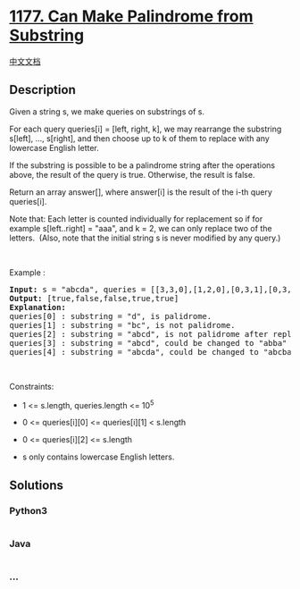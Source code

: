 * [[https://leetcode.com/problems/can-make-palindrome-from-substring][1177.
Can Make Palindrome from Substring]]
  :PROPERTIES:
  :CUSTOM_ID: can-make-palindrome-from-substring
  :END:
[[./solution/1100-1199/1177.Can Make Palindrome from Substring/README.org][中文文档]]

** Description
   :PROPERTIES:
   :CUSTOM_ID: description
   :END:

#+begin_html
  <p>
#+end_html

Given a string s, we make queries on substrings of s.

#+begin_html
  </p>
#+end_html

#+begin_html
  <p>
#+end_html

For each query queries[i] = [left, right, k], we may rearrange the
substring s[left], ..., s[right], and then choose up to k of them to
replace with any lowercase English letter. 

#+begin_html
  </p>
#+end_html

#+begin_html
  <p>
#+end_html

If the substring is possible to be a palindrome string after the
operations above, the result of the query is true. Otherwise, the
result is false.

#+begin_html
  </p>
#+end_html

#+begin_html
  <p>
#+end_html

Return an array answer[], where answer[i] is the result of the i-th
query queries[i].

#+begin_html
  </p>
#+end_html

#+begin_html
  <p>
#+end_html

Note that: Each letter is counted individually for replacement so if for
example s[left..right] = "aaa", and k = 2, we can only replace two of
the letters.  (Also, note that the initial string s is never modified by
any query.)

#+begin_html
  </p>
#+end_html

#+begin_html
  <p>
#+end_html

 

#+begin_html
  </p>
#+end_html

#+begin_html
  <p>
#+end_html

Example :

#+begin_html
  </p>
#+end_html

#+begin_html
  <pre>
  <strong>Input:</strong> s = &quot;abcda&quot;, queries = [[3,3,0],[1,2,0],[0,3,1],[0,3,2],[0,4,1]]
  <strong>Output:</strong> [true,false,false,true,true]
  <strong>Explanation:</strong>
  queries[0] : substring = &quot;d&quot;, is palidrome.
  queries[1] :&nbsp;substring = &quot;bc&quot;, is not palidrome.
  queries[2] :&nbsp;substring = &quot;abcd&quot;, is not palidrome after replacing only 1 character.
  queries[3] :&nbsp;substring = &quot;abcd&quot;, could be changed to &quot;abba&quot; which is palidrome. Also this can be changed to &quot;baab&quot; first rearrange it &quot;bacd&quot; then replace &quot;cd&quot; with &quot;ab&quot;.
  queries[4] :&nbsp;substring = &quot;abcda&quot;,&nbsp;could be changed to &quot;abcba&quot; which is palidrome.
  </pre>
#+end_html

#+begin_html
  <p>
#+end_html

 

#+begin_html
  </p>
#+end_html

#+begin_html
  <p>
#+end_html

Constraints:

#+begin_html
  </p>
#+end_html

#+begin_html
  <ul>
#+end_html

#+begin_html
  <li>
#+end_html

1 <= s.length, queries.length <= 10^5

#+begin_html
  </li>
#+end_html

#+begin_html
  <li>
#+end_html

0 <= queries[i][0] <= queries[i][1] < s.length

#+begin_html
  </li>
#+end_html

#+begin_html
  <li>
#+end_html

0 <= queries[i][2] <= s.length

#+begin_html
  </li>
#+end_html

#+begin_html
  <li>
#+end_html

s only contains lowercase English letters.

#+begin_html
  </li>
#+end_html

#+begin_html
  </ul>
#+end_html

** Solutions
   :PROPERTIES:
   :CUSTOM_ID: solutions
   :END:

#+begin_html
  <!-- tabs:start -->
#+end_html

*** *Python3*
    :PROPERTIES:
    :CUSTOM_ID: python3
    :END:
#+begin_src python
#+end_src

*** *Java*
    :PROPERTIES:
    :CUSTOM_ID: java
    :END:
#+begin_src java
#+end_src

*** *...*
    :PROPERTIES:
    :CUSTOM_ID: section
    :END:
#+begin_example
#+end_example

#+begin_html
  <!-- tabs:end -->
#+end_html
